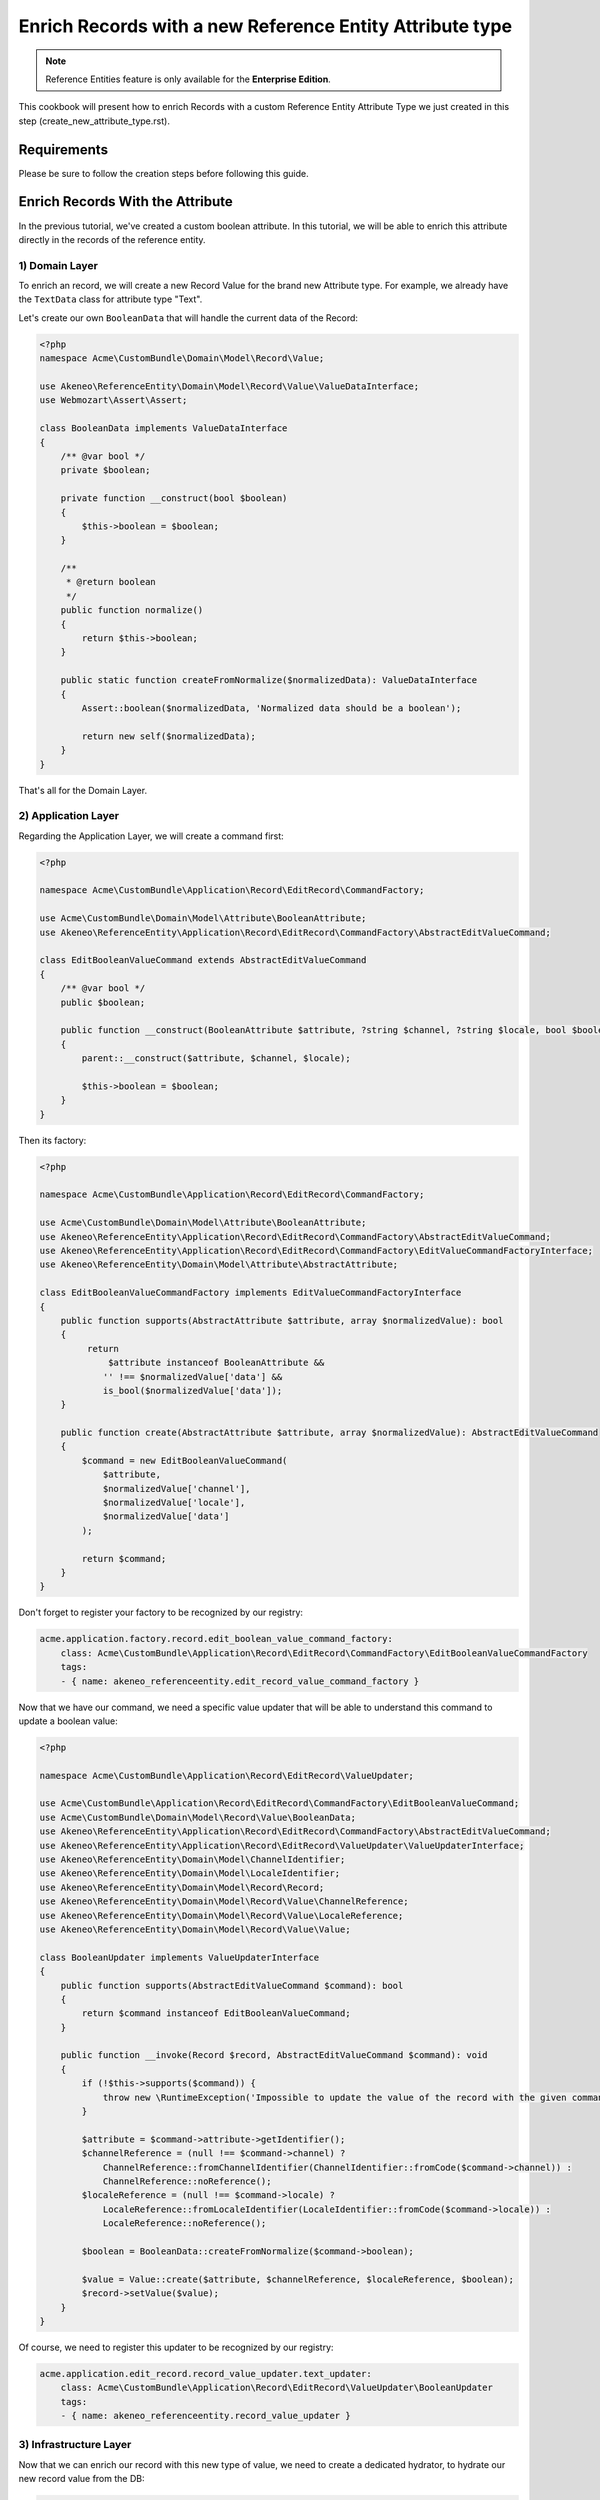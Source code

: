 Enrich Records with a new Reference Entity Attribute type
=========================================================

.. note::

   Reference Entities feature is only available for the **Enterprise Edition**.

This cookbook will present how to enrich Records with a custom Reference Entity Attribute Type we just created in this step (create_new_attribute_type.rst).


Requirements
------------

Please be sure to follow the creation steps before following this guide.


Enrich Records With the Attribute
---------------------------------

In the previous tutorial, we've created a custom boolean attribute.
In this tutorial, we will be able to enrich this attribute directly in the records of the reference entity.

1) Domain Layer
^^^^^^^^^^^^^^^

To enrich an record, we will create a new Record Value for the brand new Attribute type.
For example, we already have the ``TextData`` class for attribute type "Text".

Let's create our own ``BooleanData`` that will handle the current data of the Record:

.. code-block:: php

    <?php
    namespace Acme\CustomBundle\Domain\Model\Record\Value;

    use Akeneo\ReferenceEntity\Domain\Model\Record\Value\ValueDataInterface;
    use Webmozart\Assert\Assert;

    class BooleanData implements ValueDataInterface
    {
        /** @var bool */
        private $boolean;

        private function __construct(bool $boolean)
        {
            $this->boolean = $boolean;
        }

        /**
         * @return boolean
         */
        public function normalize()
        {
            return $this->boolean;
        }

        public static function createFromNormalize($normalizedData): ValueDataInterface
        {
            Assert::boolean($normalizedData, 'Normalized data should be a boolean');

            return new self($normalizedData);
        }
    }


That's all for the Domain Layer.

2) Application Layer
^^^^^^^^^^^^^^^^^^^^

Regarding the Application Layer, we will create a command first:

.. code-block:: php

    <?php

    namespace Acme\CustomBundle\Application\Record\EditRecord\CommandFactory;

    use Acme\CustomBundle\Domain\Model\Attribute\BooleanAttribute;
    use Akeneo\ReferenceEntity\Application\Record\EditRecord\CommandFactory\AbstractEditValueCommand;

    class EditBooleanValueCommand extends AbstractEditValueCommand
    {
        /** @var bool */
        public $boolean;

        public function __construct(BooleanAttribute $attribute, ?string $channel, ?string $locale, bool $boolean)
        {
            parent::__construct($attribute, $channel, $locale);

            $this->boolean = $boolean;
        }
    }

Then its factory:

.. code-block:: php

    <?php

    namespace Acme\CustomBundle\Application\Record\EditRecord\CommandFactory;

    use Acme\CustomBundle\Domain\Model\Attribute\BooleanAttribute;
    use Akeneo\ReferenceEntity\Application\Record\EditRecord\CommandFactory\AbstractEditValueCommand;
    use Akeneo\ReferenceEntity\Application\Record\EditRecord\CommandFactory\EditValueCommandFactoryInterface;
    use Akeneo\ReferenceEntity\Domain\Model\Attribute\AbstractAttribute;

    class EditBooleanValueCommandFactory implements EditValueCommandFactoryInterface
    {
        public function supports(AbstractAttribute $attribute, array $normalizedValue): bool
        {
             return
                 $attribute instanceof BooleanAttribute &&
                '' !== $normalizedValue['data'] &&
                is_bool($normalizedValue['data']);
        }

        public function create(AbstractAttribute $attribute, array $normalizedValue): AbstractEditValueCommand
        {
            $command = new EditBooleanValueCommand(
                $attribute,
                $normalizedValue['channel'],
                $normalizedValue['locale'],
                $normalizedValue['data']
            );

            return $command;
        }
    }

Don't forget to register your factory to be recognized by our registry:

.. code-block:: yaml

    acme.application.factory.record.edit_boolean_value_command_factory:
        class: Acme\CustomBundle\Application\Record\EditRecord\CommandFactory\EditBooleanValueCommandFactory
        tags:
        - { name: akeneo_referenceentity.edit_record_value_command_factory }

Now that we have our command, we need a specific value updater that will be able to understand this command to update a boolean value:

.. code-block:: php

    <?php

    namespace Acme\CustomBundle\Application\Record\EditRecord\ValueUpdater;

    use Acme\CustomBundle\Application\Record\EditRecord\CommandFactory\EditBooleanValueCommand;
    use Acme\CustomBundle\Domain\Model\Record\Value\BooleanData;
    use Akeneo\ReferenceEntity\Application\Record\EditRecord\CommandFactory\AbstractEditValueCommand;
    use Akeneo\ReferenceEntity\Application\Record\EditRecord\ValueUpdater\ValueUpdaterInterface;
    use Akeneo\ReferenceEntity\Domain\Model\ChannelIdentifier;
    use Akeneo\ReferenceEntity\Domain\Model\LocaleIdentifier;
    use Akeneo\ReferenceEntity\Domain\Model\Record\Record;
    use Akeneo\ReferenceEntity\Domain\Model\Record\Value\ChannelReference;
    use Akeneo\ReferenceEntity\Domain\Model\Record\Value\LocaleReference;
    use Akeneo\ReferenceEntity\Domain\Model\Record\Value\Value;

    class BooleanUpdater implements ValueUpdaterInterface
    {
        public function supports(AbstractEditValueCommand $command): bool
        {
            return $command instanceof EditBooleanValueCommand;
        }

        public function __invoke(Record $record, AbstractEditValueCommand $command): void
        {
            if (!$this->supports($command)) {
                throw new \RuntimeException('Impossible to update the value of the record with the given command.');
            }

            $attribute = $command->attribute->getIdentifier();
            $channelReference = (null !== $command->channel) ?
                ChannelReference::fromChannelIdentifier(ChannelIdentifier::fromCode($command->channel)) :
                ChannelReference::noReference();
            $localeReference = (null !== $command->locale) ?
                LocaleReference::fromLocaleIdentifier(LocaleIdentifier::fromCode($command->locale)) :
                LocaleReference::noReference();

            $boolean = BooleanData::createFromNormalize($command->boolean);

            $value = Value::create($attribute, $channelReference, $localeReference, $boolean);
            $record->setValue($value);
        }
    }

Of course, we need to register this updater to be recognized by our registry:

.. code-block:: yaml

    acme.application.edit_record.record_value_updater.text_updater:
        class: Acme\CustomBundle\Application\Record\EditRecord\ValueUpdater\BooleanUpdater
        tags:
        - { name: akeneo_referenceentity.record_value_updater }


3) Infrastructure Layer
^^^^^^^^^^^^^^^^^^^^^^^

Now that we can enrich our record with this new type of value, we need to create a dedicated hydrator, to hydrate our new record value from the DB:

.. code-block:: php

    <?php

    namespace Acme\CustomBundle\Infrastructure\Persistence\Sql\Record\Hydrator;

    use Acme\CustomBundle\Domain\Model\Attribute\BooleanAttribute;
    use Acme\CustomBundle\Domain\Model\Record\Value\BooleanData;
    use Akeneo\ReferenceEntity\Domain\Model\Attribute\AbstractAttribute;
    use Akeneo\ReferenceEntity\Domain\Model\Record\Value\ValueDataInterface;
    use Akeneo\ReferenceEntity\Infrastructure\Persistence\Sql\Record\Hydrator\DataHydratorInterface;

    class BooleanDataHydrator implements DataHydratorInterface
    {
        public function supports(AbstractAttribute $attribute): bool
        {
            return $attribute instanceof BooleanAttribute;
        }

        public function hydrate($normalizedData): ValueDataInterface
        {
            return BooleanData::createFromNormalize($normalizedData);
        }
    }

And register it for the registry:

.. code-block:: yaml

    acme.infrastructure.persistence.record.hydrator.text_data:
        class: Acme\CustomBundle\Infrastructure\Persistence\Sql\Record\Hydrator\BooleanDataHydrator
        tags:
        - { name: akeneo_referenceentity.data_hydrator }




.. note::

   Note that if you want to validate the ``EditBooleanValueCommand``, you simply have to create a regular Symfony validator.


Enrich Records with your new Attribute
--------------------------------------

- Domain Record (Data of the Value)
- Application Record (Edit)
- Infra Record (Validation, Hydrator)
